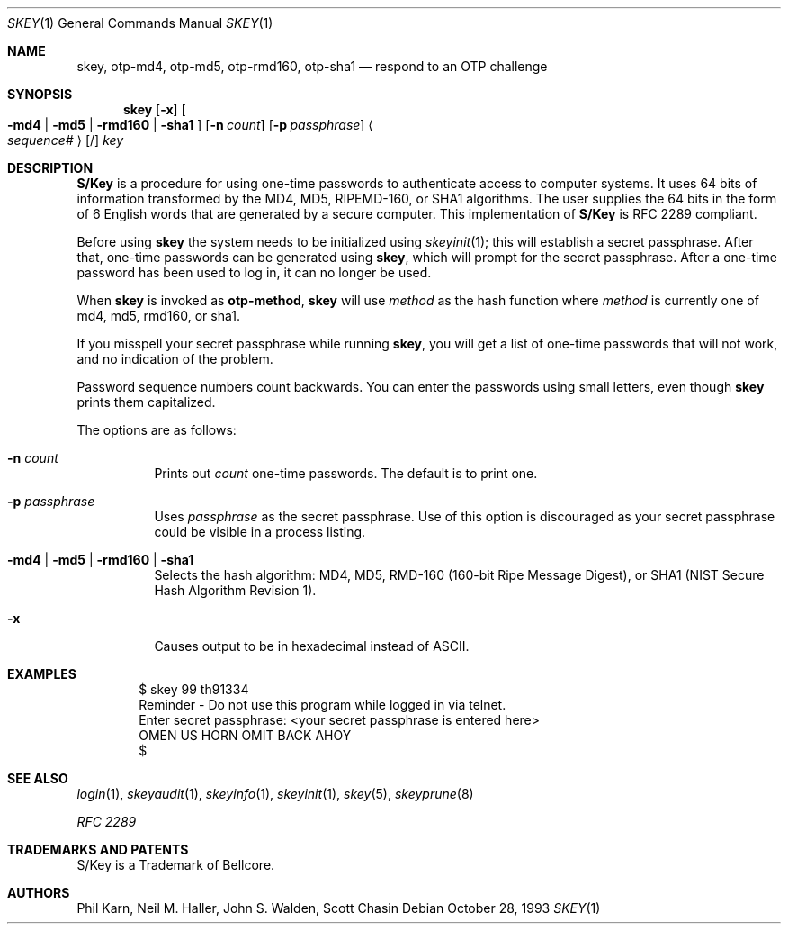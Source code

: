 .\" $OpenBSD: src/usr.bin/skey/skey.1,v 1.29 2005/07/14 19:27:18 jmc Exp $
.\"	@(#)skey.1	1.1 	10/28/93
.\"
.Dd October 28, 1993
.Dt SKEY 1
.Os
.Sh NAME
.Nm skey , otp-md4 , otp-md5 , otp-rmd160 , otp-sha1
.Nd respond to an OTP challenge
.Sh SYNOPSIS
.Nm skey
.Op Fl x
.Oo
.Fl md4 | md5 | rmd160 | sha1
.Oc
.Op Fl n Ar count
.Op Fl p Ar passphrase
.Ao Ar sequence# Ac Op /
.Ar key
.Sh DESCRIPTION
.Nm S/Key
is a procedure for using one-time passwords to authenticate access to
computer systems.
It uses 64 bits of information transformed by the
MD4, MD5, RIPEMD-160, or SHA1 algorithms.
The user supplies the 64 bits
in the form of 6 English words that are generated by a secure computer.
This implementation of
.Nm S/Key
is RFC 2289 compliant.
.Pp
Before using
.Nm skey
the system needs to be initialized using
.Xr skeyinit 1 ;
this will establish a secret passphrase.
After that, one-time passwords can be generated using
.Nm skey ,
which will prompt for the secret passphrase.
After a one-time password has been used to log in, it can no longer be used.
.Pp
When
.Nm skey
is invoked as
.Nm otp-method ,
.Nm skey
will use
.Ar method
as the hash function where
.Ar method
is currently one of md4, md5, rmd160, or sha1.
.Pp
If you misspell your secret passphrase while running
.Nm skey ,
you will get a list of one-time passwords
that will not work, and no indication of the problem.
.Pp
Password sequence numbers count backwards.
You can enter the passwords using small letters, even though
.Nm skey
prints them capitalized.
.Pp
The options are as follows:
.Bl -tag -width Ds
.It Fl n Ar count
Prints out
.Ar count
one-time passwords.
The default is to print one.
.It Fl p Ar passphrase
Uses
.Ar passphrase
as the secret passphrase.
Use of this option is discouraged as
your secret passphrase could be visible in a process listing.
.It Fl md4 | md5 | rmd160 | sha1
Selects the hash algorithm:
MD4, MD5, RMD-160 (160-bit Ripe Message Digest),
or SHA1 (NIST Secure Hash Algorithm Revision 1).
.It Fl x
Causes output to be in hexadecimal instead of ASCII.
.El
.Sh EXAMPLES
.Bd -literal -offset indent
$ skey 99 th91334
Reminder - Do not use this program while logged in via telnet.
Enter secret passphrase: \*(Ltyour secret passphrase is entered here\*(Gt
OMEN US HORN OMIT BACK AHOY
$
.Ed
.Sh SEE ALSO
.Xr login 1 ,
.Xr skeyaudit 1 ,
.Xr skeyinfo 1 ,
.Xr skeyinit 1 ,
.Xr skey 5 ,
.Xr skeyprune 8
.Pp
.Em RFC 2289
.Sh TRADEMARKS AND PATENTS
S/Key is a Trademark of Bellcore.
.Sh AUTHORS
Phil Karn, Neil M. Haller, John S. Walden, Scott Chasin
